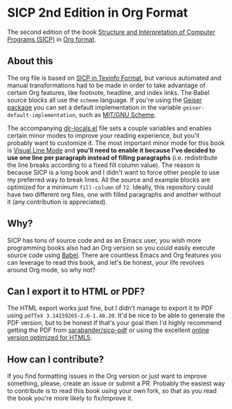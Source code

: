 * SICP 2nd Edition in Org Format

The second edition of the book [[https://en.wikipedia.org/wiki/Structure_and_Interpretation_of_Computer_Programs][Structure and Interpretation of Computer Programs
(SICP)]] in [[https://orgmode.org/][Org format]].

** About this

The org file is based on [[https://www.neilvandyke.org/sicp-texi/][SICP in Texinfo Format]], but various automated and manual transformations had to be made in order to take advantage of certain Org features, like footnote, headline, and index links. The Babel source blocks all use the =scheme= language. If you're using the [[https://www.nongnu.org/geiser/][Geiser package]] you can set a default implementation in the variable =geiser-default-implementation=, such as [[https://www.gnu.org/software/mit-scheme/][MIT/GNU Scheme]].

The accompanying  [[file:.dir-locals.el][dir-locals.el]] file sets a couple variables and enables certain minor modes to improve your reading experience, but you'll probably want to customize it. The most important minor mode for this book is [[https://www.gnu.org/software/emacs/manual/html_node/emacs/Visual-Line-Mode.html][Visual Line Mode]] and *you'll need to enable it because I've decided to use one line per paragraph instead of filling paragraphs* (i.e. redistribute the line breaks according to a fixed fill column value). The reason is because SICP is a long book and I didn't want to force other people to use my preferred way to break lines. All the source and example blocks are optimized for a minimum =fill-column= of =72=. Ideally, this repository could have two different org files, one with filled paragraphs and another without it (any contribution is appreciated).

** Why?

SICP has tons of source code and as an Emacs user, you wish more programming books also had an Org version so you could easily execute source code using  [[https://orgmode.org/worg/org-contrib/babel/][Babel]].  There are countless Emacs and Org features you can leverage to read this book, and let's be honest, your life revolves around Org mode, so why not?

** Can I export it to HTML or PDF?

The HTML export works just fine, but I didn't manage to export it to PDF using =pdfTeX 3.14159265-2.6-1.40.20=. It'd be nice to be able to generate the PDF version, but to be honest if that's your goal then I'd highly recommend getting the PDF from [[https://github.com/sarabander/sicp-pdf][sarabander/sicp-pdf]] or using the excellent [[https://sarabander.github.io/sicp/][online version optimized for HTML5]].

** How can I contribute?

If you find formatting issues in the Org version or just want to improve something, please, create an issue or submit a PR. Probably the easiest way to contribute is to read this book using your own fork, so that as you read the book you're more likely to fix/improve it.

